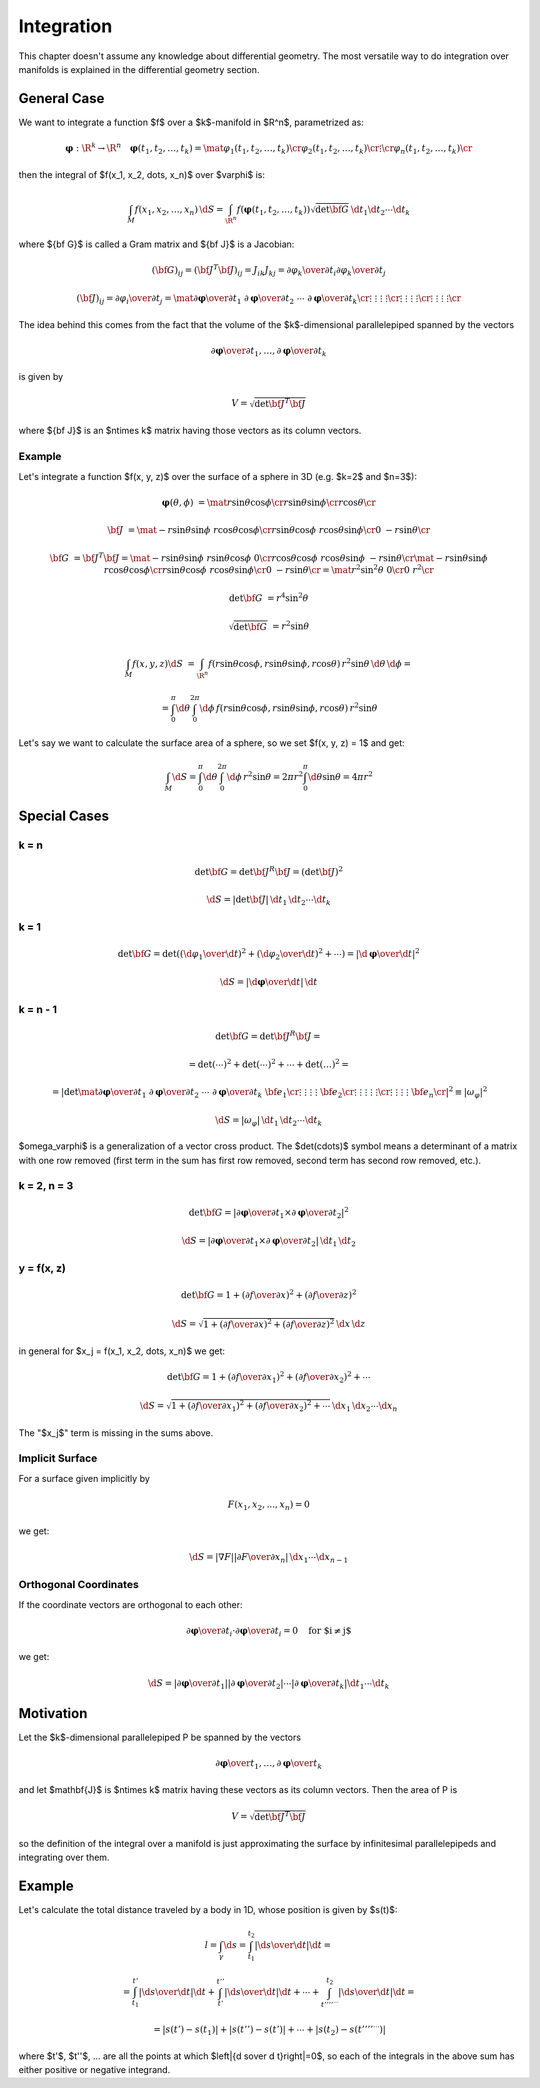.. index:: integration, surface integrals, volume integrals

Integration
===========

This chapter doesn't assume any knowledge about differential geometry. The most
versatile way to do integration over manifolds is explained in the differential
geometry section.

General Case
------------

We want to integrate a function $f$ over a $k$-manifold in $\R^n$, parametrized
as:

.. math::

    \mathbf{\varphi}: \R^k \to \R^n\quad \mathbf{\varphi}(t_1, t_2, \dots, t_k) =
    \mat{\varphi_1(t_1, t_2, \dots, t_k)\cr
        \varphi_2(t_1, t_2, \dots, t_k)\cr
        \vdots \cr
        \varphi_n(t_1, t_2, \dots, t_k)\cr
    }

then the integral of $f(x_1, x_2, \dots, x_n)$ over $\varphi$ is:

.. math::

    \int_M f(x_1, x_2, \dots, x_n)\,\d S = \int_{\R^n} f(\mathbf{\varphi}(t_1,
    t_2, \dots, t_k))\sqrt{\det{\bf G}}\,\d t_1\d t_2\cdots\d t_k

where ${\bf G}$ is called a Gram matrix and ${\bf J}$ is a Jacobian:

.. math::

    ({\bf G})_{ij} = ({\bf J}^T{\bf J})_{ij} = J_{ik}J_{kj} =
    {\partial\varphi_k\over\partial t_i} {\partial\varphi_k\over\partial t_j}

    ({\bf J})_{ij} = {\partial\varphi_i\over\partial t_j} = \mat{
        {\partial\mathbf{\varphi}\over\partial t_1} &
        {\partial\mathbf{\varphi}\over\partial t_2} &
        \cdots &
        {\partial\mathbf{\varphi}\over\partial t_k} \cr
        \vdots & \vdots & \vdots & \vdots \cr
        \vdots & \vdots & \vdots & \vdots \cr
        \vdots & \vdots & \vdots & \vdots \cr
    }

The idea behind this comes from the fact that the volume of the $k$-dimensional
parallelepiped spanned by the vectors

.. math::

    {\partial\mathbf{\varphi}\over\partial t_1}, \dots, {\partial\mathbf{\varphi}\over\partial t_k}

is given by

.. math::

    V = \sqrt{\det {\bf J}^T{\bf J}}

where ${\bf J}$ is an $n\times k$ matrix having those vectors as its column
vectors.

Example
~~~~~~~

Let's integrate a function $f(x, y, z)$ over the surface of a sphere in 3D
(e.g. $k=2$ and $n=3$):

.. math::

    \mathbf{\varphi}(\theta, \phi) &= \mat{
        r\sin\theta\cos\phi \cr
        r\sin\theta\sin\phi \cr
        r\cos\theta \cr
    }

    {\bf J} &= \mat{
        -r\sin\theta\sin\phi & r\cos\theta\cos\phi \cr
        r\sin\theta\cos\phi & r\cos\theta\sin\phi \cr
        0 & -r\sin\theta \cr
    }

    {\bf G} &= {\bf J}^T {\bf J} =
    \mat{
        -r\sin\theta\sin\phi & r\sin\theta\cos\phi & 0 \cr
        r\cos\theta\cos\phi & r\cos\theta\sin\phi & -r\sin\theta \cr
    }
    \mat{
        -r\sin\theta\sin\phi & r\cos\theta\cos\phi \cr
        r\sin\theta\cos\phi & r\cos\theta\sin\phi \cr
        0 & -r\sin\theta \cr
    }
    = \mat {
        r^2\sin^2\theta & 0 \cr
        0 & r^2 \cr
    }

    \det{\bf G} &= r^4\sin^2\theta

    \sqrt{\det{\bf G}} &= r^2\sin\theta

    \int_M f(x, y, z) \d S &= \int_{\R^n} f(r\sin\theta\cos\phi,
    r\sin\theta\sin\phi, r\cos\theta)\, r^2\sin\theta\,\d\theta\,\d\phi
    =

    &= \int_0^\pi\d\theta \int_0^{2\pi}\d\phi\, f(r\sin\theta\cos\phi,
    r\sin\theta\sin\phi, r\cos\theta)\, r^2\sin\theta

Let's say we want to calculate the surface area of a sphere, so we set $f(x, y,
z) = 1$ and get:

.. math::

    \int_M \d S
    = \int_0^\pi\d\theta \int_0^{2\pi}\d\phi\, r^2\sin\theta
    = 2\pi r^2\int_0^\pi\d\theta \sin\theta
    = 4\pi r^2

Special Cases
-------------

.. index::
    pair: volume; integration

k = n
~~~~~

.. math::

    \det{\bf G} = \det {\bf J}^R{\bf J} = (\det {\bf J})^2

    \d S = |\det {\bf J}|\,\d t_1\,\d t_2\cdots\d t_k

.. index::
    pair: line; integration

k = 1
~~~~~

.. math::

    \det{\bf G} = \det \left(
        \left({\d\varphi_1\over\d t}\right)^2+
        \left({\d\varphi_2\over\d t}\right)^2+
        \cdots
        \right)
    = \left|{\d\mathbf{\varphi}\over\d t}\right|^2

    \d S = \left|{\d\mathbf{\varphi}\over\d t}\right|\,\d t

.. index::
    pair: surface; integration

k = n - 1
~~~~~~~~~

.. math::

    \det{\bf G} = \det {\bf J}^R{\bf J} =

    =\det(\cdots)^2 + \det(\cdots)^2+\cdots+\det(\dots)^2 =

    =\left|\det\mat{
        {\partial\mathbf{\varphi}\over\partial t_1} &
        {\partial\mathbf{\varphi}\over\partial t_2} &
        \cdots &
        {\partial\mathbf{\varphi}\over\partial t_k} &
        {\bf e}_1 \cr
        \vdots & \vdots & \vdots & \vdots & {\bf e}_2 \cr
        \vdots & \vdots & \vdots & \vdots & \vdots \cr
        \vdots & \vdots & \vdots & \vdots & {\bf e}_n \cr
    }\right|^2 \equiv |\omega_\varphi|^2

    \d S = |\omega_\varphi|\,\d t_1\,\d t_2\cdots\d t_k

$\omega_\varphi$ is a generalization of a vector cross product. The
$\det(\cdots)$ symbol means a determinant of a matrix with one row removed
(first term in the sum has first row removed, second term has second row
removed, etc.).

.. index::
    pair: surface; integration

k = 2, n = 3
~~~~~~~~~~~~

.. math::

    \det{\bf G} = \left|{\partial\mathbf{\varphi}\over\partial t_1}\times
    {\partial\mathbf{\varphi}\over\partial t_2}\right|^2

    \d S = \left|{\partial\mathbf{\varphi}\over\partial t_1}\times
    {\partial\mathbf{\varphi}\over\partial t_2}\right|\,\d t_1\,\d t_2


y = f(x, z)
~~~~~~~~~~~

.. math::

    \det{\bf G} = 1
    +\left({\partial f\over\partial x}\right)^2
    +\left({\partial f\over\partial z}\right)^2

    \d S = \sqrt{1
    +\left({\partial f\over\partial x}\right)^2
    +\left({\partial f\over\partial z}\right)^2
    }\,\d x\,\d z

in general for $x_j = f(x_1, x_2, \dots, x_n)$ we get:

.. math::

    \det{\bf G} = 1
    +\left({\partial f\over\partial x_1}\right)^2
    +\left({\partial f\over\partial x_2}\right)^2
    +\cdots

    \d S = \sqrt{1
    +\left({\partial f\over\partial x_1}\right)^2
    +\left({\partial f\over\partial x_2}\right)^2
    +\cdots
    }\,\d x_1\,\d x_2\cdots\d x_n

The "$x_j$" term is missing in the sums above.

.. index::
    pair: implicit surface; integration

Implicit Surface
~~~~~~~~~~~~~~~~

For a surface given implicitly by

.. math::

    F(x_1, x_2, ..., x_n) = 0

we get:

.. math::

    \d S = |\nabla F| \left|{\partial F\over\partial x_n}\right|\,\d
    x_1\cdots\d x_{n-1}

.. index::
    pair: orthogonal coordinates; integration

Orthogonal Coordinates
~~~~~~~~~~~~~~~~~~~~~~

If the coordinate vectors are orthogonal to each other:

.. math::

    {\partial\mathbf{\varphi}\over\partial t_i} \cdot
    {\partial\mathbf{\varphi}\over\partial t_i} = 0
    \quad\text{for $i\neq j$}

we get:

.. math::

    \d S =
    \left|{\partial\mathbf{\varphi}\over\partial t_1}\right|
    \left|{\partial\mathbf{\varphi}\over\partial t_2}\right|
    \cdots
    \left|{\partial\mathbf{\varphi}\over\partial t_k}\right|
    \d t_1\cdots\d t_k


Motivation
----------

Let the $k$-dimensional parallelepiped P be spanned by the vectors

.. math::

    {\partial\mathbf{\varphi}\over t_1}, \dots,
    {\partial\mathbf{\varphi}\over t_k}

and let $\mathbf{J}$ is $n\times k$ matrix having these vectors as its column
vectors. Then the area of P is

.. math::

    V = \sqrt{\det {\bf J}^T{\bf J}}

so the definition of the integral over a manifold is just approximating the
surface by infinitesimal parallelepipeds and integrating over them.


Example
-------

Let's calculate the total distance traveled by a body in 1D, whose position is
given by $s(t)$:

.. math::

    l = \int_\gamma \d s = \int_{t_1}^{t_2}\left|{\d s\over \d t}\right| \d t =

    = \int_{t_1}^{t'}\left|{\d s\over \d t}\right| \d t
    + \int_{t'}^{t''}\left|{\d s\over \d t}\right| \d t +
      \cdots
    + \int_{t''''^{\cdots}}^{t_2}\left|{\d s\over \d t}\right| \d t =

    =|s(t')-s(t_1)|+|s(t'')-s(t')|+\cdots+|s(t_2)-s(t''''^{\cdots})|

where $t'$, $t''$, ... are all the points at which $\left|{\d s\over \d
t}\right|=0$, so each of the integrals in the above sum has either positive or
negative integrand.
